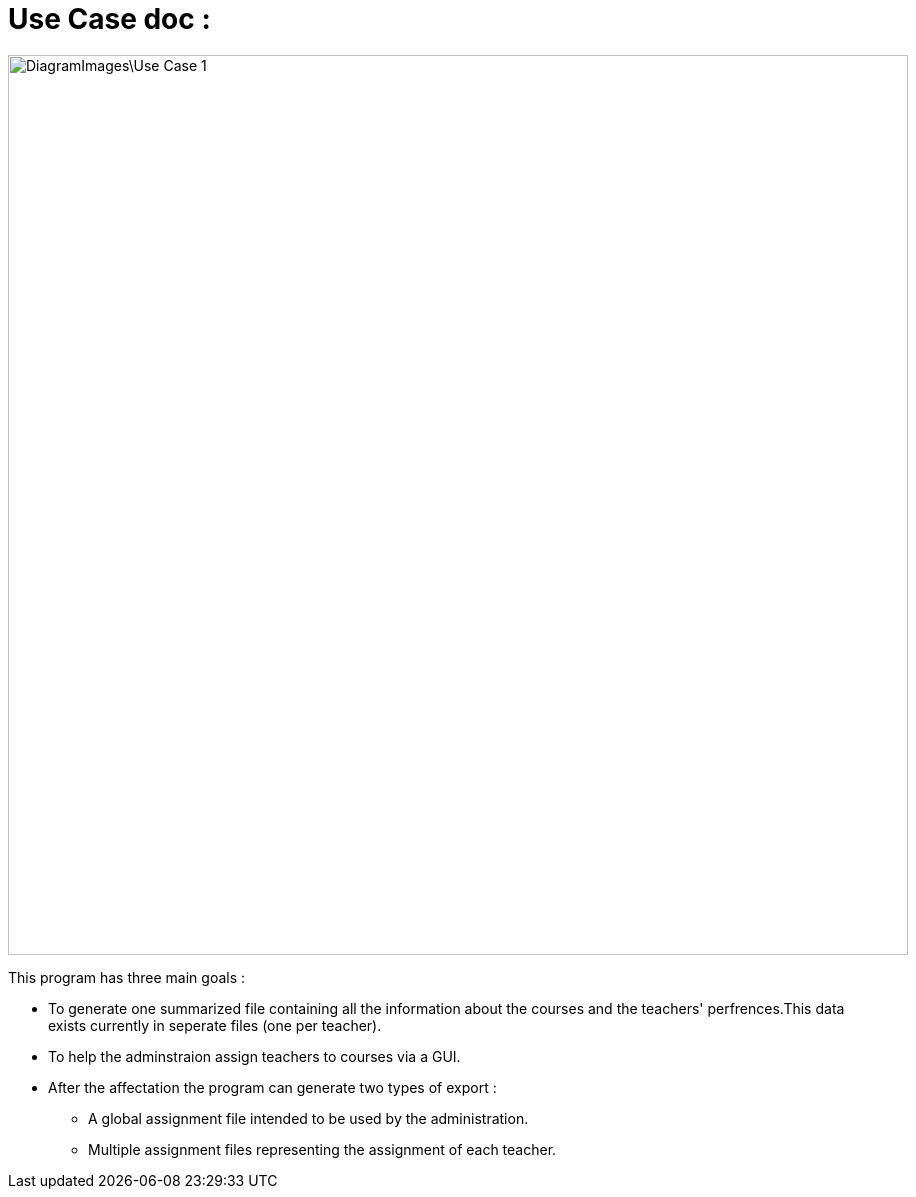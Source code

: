 = Use Case doc :

image::DiagramImages\Use_Case_1.png[width="900", height="500]

This program has three main goals :

* To generate one summarized file containing all the information about the courses and the teachers' perfrences.This data exists currently in seperate files (one per teacher).
* To help the adminstraion assign teachers to courses via a GUI.
* After the affectation the program can generate two types of export :
** A global assignment file intended to be used by the administration.
** Multiple assignment files representing the assignment of each teacher.